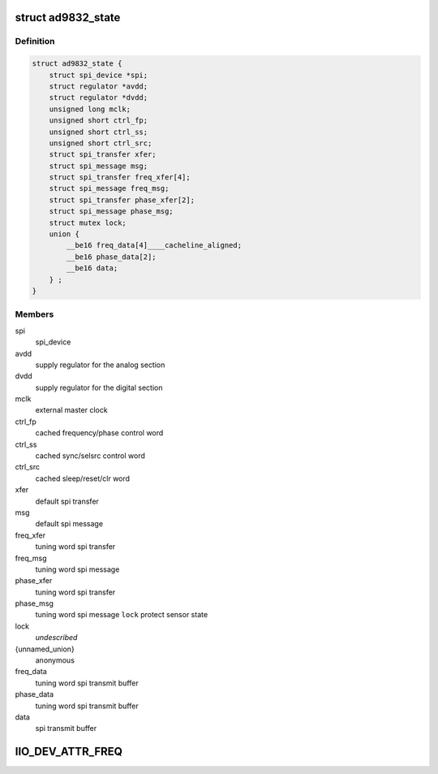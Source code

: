 .. -*- coding: utf-8; mode: rst -*-
.. src-file: drivers/staging/iio/frequency/ad9832.c

.. _`ad9832_state`:

struct ad9832_state
===================

.. c:type:: struct ad9832_state

    driver instance specific data

.. _`ad9832_state.definition`:

Definition
----------

.. code-block:: c

    struct ad9832_state {
        struct spi_device *spi;
        struct regulator *avdd;
        struct regulator *dvdd;
        unsigned long mclk;
        unsigned short ctrl_fp;
        unsigned short ctrl_ss;
        unsigned short ctrl_src;
        struct spi_transfer xfer;
        struct spi_message msg;
        struct spi_transfer freq_xfer[4];
        struct spi_message freq_msg;
        struct spi_transfer phase_xfer[2];
        struct spi_message phase_msg;
        struct mutex lock;
        union {
            __be16 freq_data[4]____cacheline_aligned;
            __be16 phase_data[2];
            __be16 data;
        } ;
    }

.. _`ad9832_state.members`:

Members
-------

spi
    spi_device

avdd
    supply regulator for the analog section

dvdd
    supply regulator for the digital section

mclk
    external master clock

ctrl_fp
    cached frequency/phase control word

ctrl_ss
    cached sync/selsrc control word

ctrl_src
    cached sleep/reset/clr word

xfer
    default spi transfer

msg
    default spi message

freq_xfer
    tuning word spi transfer

freq_msg
    tuning word spi message

phase_xfer
    tuning word spi transfer

phase_msg
    tuning word spi message
    \ ``lock``\                 protect sensor state

lock
    *undescribed*

{unnamed_union}
    anonymous

freq_data
    tuning word spi transmit buffer

phase_data
    tuning word spi transmit buffer

data
    spi transmit buffer

.. _`iio_dev_attr_freq`:

IIO_DEV_ATTR_FREQ
=================

.. c:function::  IIO_DEV_ATTR_FREQ( 0,  0,  0200,  NULL,  ad9832_write,  AD9832_FREQ0HM)

    :param  0:
        *undescribed*

    :param  0:
        *undescribed*

    :param  0200:
        *undescribed*

    :param  NULL:
        *undescribed*

    :param  ad9832_write:
        *undescribed*

    :param  AD9832_FREQ0HM:
        *undescribed*

.. This file was automatic generated / don't edit.


